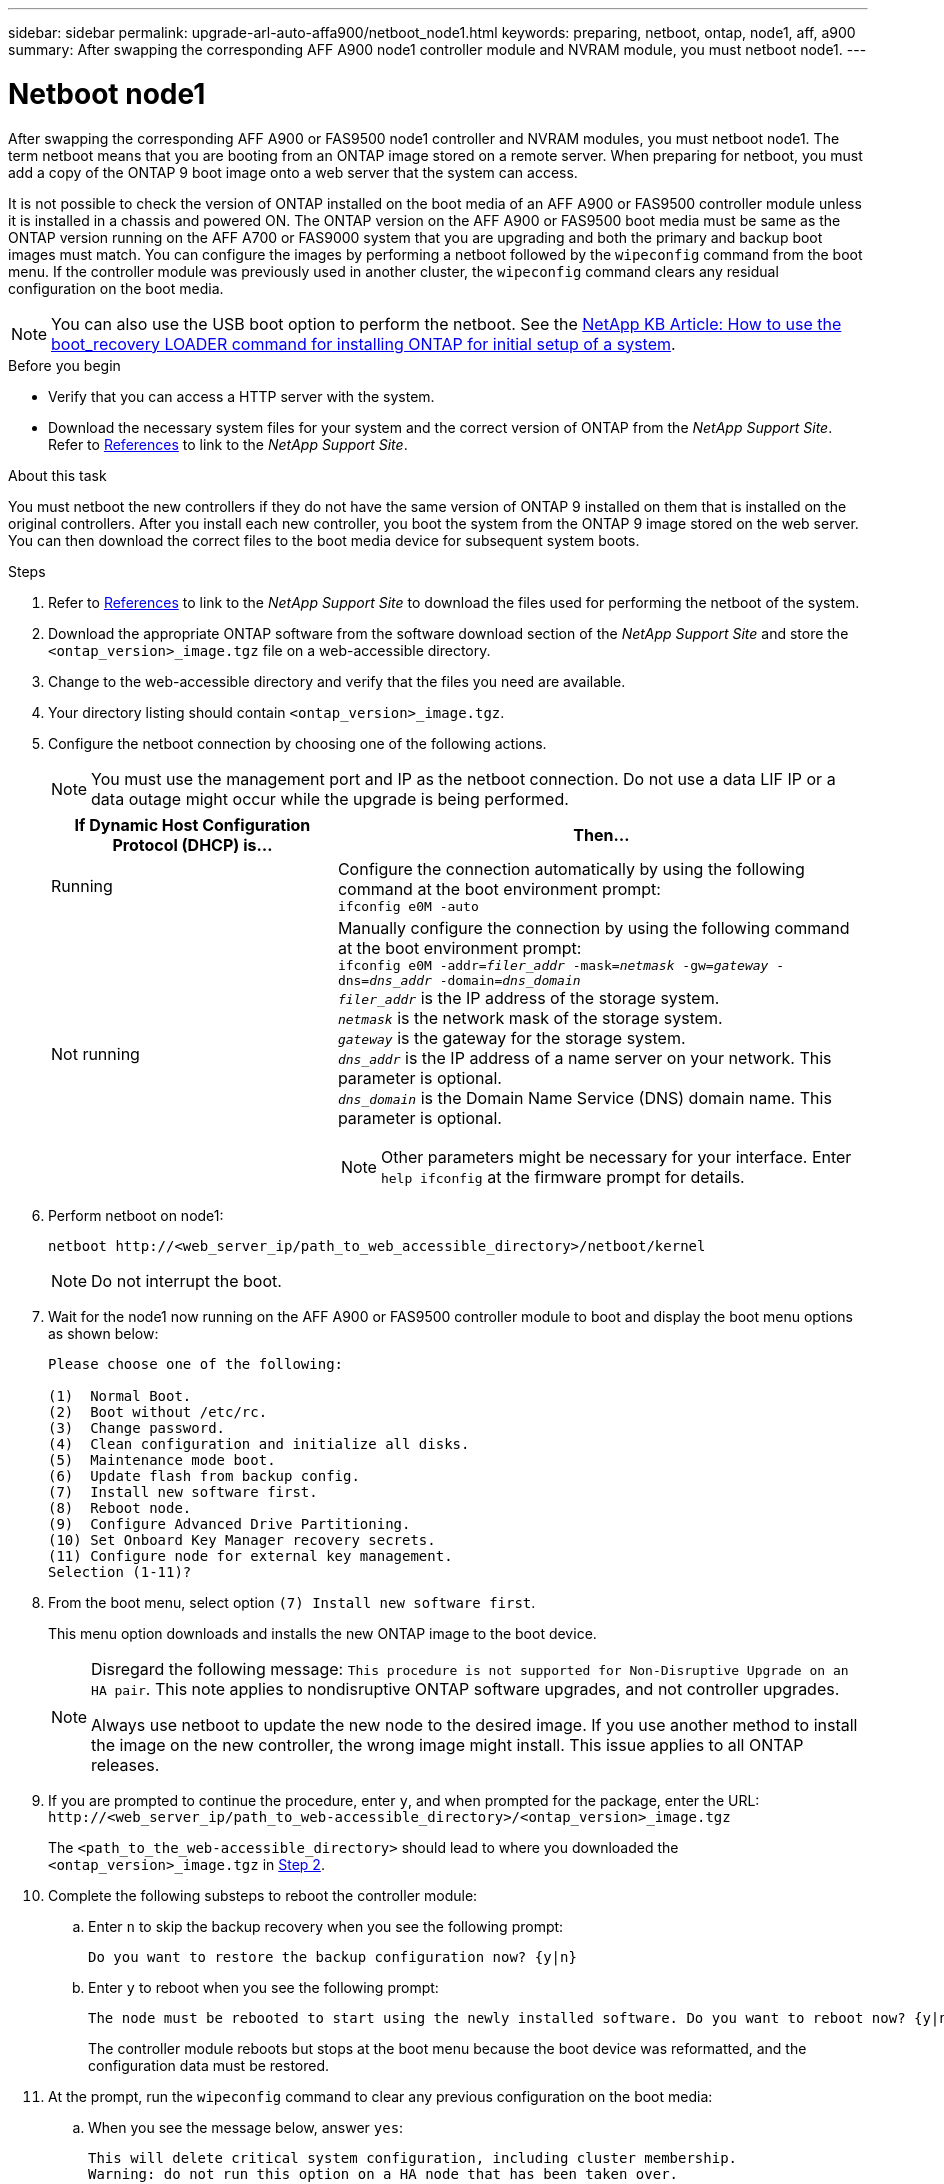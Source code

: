 ---
sidebar: sidebar
permalink: upgrade-arl-auto-affa900/netboot_node1.html
keywords: preparing, netboot, ontap, node1, aff, a900
summary: After swapping the corresponding AFF A900 node1 controller module and NVRAM module, you must netboot node1.
---

= Netboot node1
:hardbreaks:
:nofooter:
:icons: font
:linkattrs:
:imagesdir: ./media/

[.lead]
After swapping the corresponding AFF A900 or FAS9500 node1 controller and NVRAM modules, you must netboot node1. The term netboot means that you are booting from an ONTAP image stored on a remote server. When preparing for netboot, you must add a copy of the ONTAP 9 boot image onto a web server that the system can access.

It is not possible to check the version of ONTAP installed on the boot media of an AFF A900 or FAS9500 controller module unless it is installed in a chassis and powered ON. The ONTAP version on the AFF A900 or FAS9500 boot media must be same as the ONTAP version running on the AFF A700 or FAS9000 system that you are upgrading and both the primary and backup boot images must match. You can configure the images by performing a netboot followed by the `wipeconfig` command from the boot menu. If the controller module was previously used in another cluster, the `wipeconfig` command clears any residual configuration on the boot media.

NOTE:	You can also use the USB boot option to perform the netboot. See the link:https://kb.netapp.com/Advice_and_Troubleshooting/Data_Storage_Software/ONTAP_OS/How_to_use_the_boot_recovery_LOADER_command_for_installing_ONTAP_for_initial_setup_of_a_system[NetApp KB Article: How to use the boot_recovery LOADER command for installing ONTAP for initial setup of a system^].

.Before you begin
* Verify that you can access a HTTP server with the system.
* Download the necessary system files for your system and the correct version of ONTAP from the _NetApp Support Site_. Refer to link:other_references.html[References] to link to the _NetApp Support Site_.

.About this task
You must netboot the new controllers if they do not have the same version of ONTAP 9 installed on them that is installed on the original controllers. After you install each new controller, you boot the system from the ONTAP 9 image stored on the web server. You can then download the correct files to the boot media device for subsequent system boots.

.Steps
.	Refer to link:other_references.html[References] to link to the _NetApp Support Site_ to download the files used for performing the netboot of the system.
.	[[netboot_node1_step2]]Download the appropriate ONTAP software from the software download section of the _NetApp Support Site_ and store the `<ontap_version>_image.tgz` file on a web-accessible directory.
.	Change to the web-accessible directory and verify that the files you need are available.
.	Your directory listing should contain `<ontap_version>_image.tgz`.
.	Configure the netboot connection by choosing one of the following actions.
+
NOTE:	You must use the management port and IP as the netboot connection. Do not use a data LIF IP or a data outage might occur while the upgrade is being performed.
+
[cols=2*,cols="35,65"]

|===
|If Dynamic Host Configuration Protocol (DHCP) is...	|Then...

|Running
|Configure the connection automatically by using the following command at the boot environment prompt:
`ifconfig e0M -auto`
|Not running
a|Manually configure the connection by using the following command at the boot environment prompt:
`ifconfig e0M -addr=_filer_addr_ -mask=_netmask_ -gw=_gateway_ -dns=_dns_addr_ -domain=_dns_domain_`
`_filer_addr_` is the IP address of the storage system.
`_netmask_` is the network mask of the storage system.
`_gateway_` is the gateway for the storage system.
`_dns_addr_` is the IP address of a name server on your network. This parameter is optional.
`_dns_domain_` is the Domain Name Service (DNS) domain name. This parameter is optional.

NOTE:	Other parameters might be necessary for your interface. Enter `help ifconfig` at the firmware prompt for details.
|===

.	Perform netboot on node1:
+
`netboot \http://<web_server_ip/path_to_web_accessible_directory>/netboot/kernel`
+
NOTE:	Do not interrupt the boot.

.	Wait for the node1 now running on the AFF A900 or FAS9500 controller module to boot and display the boot menu options as shown below:
+
----
Please choose one of the following:

(1)  Normal Boot.
(2)  Boot without /etc/rc.
(3)  Change password.
(4)  Clean configuration and initialize all disks.
(5)  Maintenance mode boot.
(6)  Update flash from backup config.
(7)  Install new software first.
(8)  Reboot node.
(9)  Configure Advanced Drive Partitioning.
(10) Set Onboard Key Manager recovery secrets.
(11) Configure node for external key management.
Selection (1-11)?
----

.	From the boot menu, select option `(7) Install new software first`.
+
This menu option downloads and installs the new ONTAP image to the boot device.
+
[NOTE]
====
Disregard the following message: `This procedure is not supported for Non-Disruptive Upgrade on an HA pair`. This note applies to nondisruptive ONTAP software upgrades, and not controller upgrades.

Always use netboot to update the new node to the desired image. If you use another method to install the image on the new controller, the wrong image might install. This issue applies to all ONTAP releases.
====

.	If you are prompted to continue the procedure, enter `y`, and when prompted for the package, enter the URL:
`\http://<web_server_ip/path_to_web-accessible_directory>/<ontap_version>_image.tgz`
+
The `<path_to_the_web-accessible_directory>` should lead to where you downloaded the `<ontap_version>_image.tgz` in <<netboot_node1_step2,Step 2>>.

.	Complete the following substeps to reboot the controller module:
..	Enter `n` to skip the backup recovery when you see the following prompt:
+
----
Do you want to restore the backup configuration now? {y|n}
----
..	Enter `y` to reboot when you see the following prompt:
+
----
The node must be rebooted to start using the newly installed software. Do you want to reboot now? {y|n}
----
+
The controller module reboots but stops at the boot menu because the boot device was reformatted, and the configuration data must be restored.
.	At the prompt, run the `wipeconfig` command to clear any previous configuration on the boot media:
..	When you see the message below, answer `yes`:
+
----
This will delete critical system configuration, including cluster membership.
Warning: do not run this option on a HA node that has been taken over.
Are you sure you want to continue?:
----
..	The node reboots to finish the `wipeconfig` and then stops at the boot menu.
.	Select option `5` to go to maintenance mode from the boot menu. Answer `yes` to the prompts until the node stops at maintenance mode and the command prompt `*>`.
.	Verify that the controller and chassis are configured as `ha`:
+
`ha-config show`
+
The following example shows the output of the `ha-config show` command:
+
----
Chassis HA configuration: ha
Controller HA configuration: ha
----
.	If the controller and chassis are not configured as `ha`, use the following commands to correct the configuration:
+
`ha-config modify controller ha`
+
`ha-config modify chassis ha`
.	Verify the `ha-config` settings:
+
`ha-config show`
+
----
Chassis HA configuration: ha
Controller HA configuration: ha
----
.	Halt node1:
+
`halt`
+
Node1 should stop at the LOADER prompt.
.	On node2, check the system date, time, and time zone:
+
`date`
.	On node1, check the date by using the following command at the boot environment prompt:
+
`show date`
.	If necessary, set the date on node1:
+
`set date _mm/dd/yyyy_`
+
NOTE: Set the corresponding UTC date on node1.

.	On node1, check the time by using the following command at the boot environment prompt:
+
`show time`

.	If necessary, set the time on node1:
+
`set time _hh:mm:ss_`
+
NOTE: Set the corresponding UTC time on node1.

.	Set the partner system ID on node1:
+
`setenv partner-sysid _node2_sysid_`
+
You can obtain the node2 system ID from the `node show -node _node2_` command output on node2.
+
..	Save the settings:
+
`saveenv`
.	On node1, at the LOADER prompt, verify the `partner-sysid` for node1:
+
`printenv partner-sysid`
+
For node1, the `partner-sysid` must be that of node2.

//BURT 1452254, 2022-04-27
// BURT 1476251, 2022-05-16
